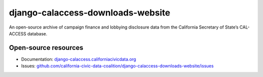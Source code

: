 django-calaccess-downloads-website
==================================

An open-source archive of campaign finance and lobbying disclosure data from the California Secretary of State’s CAL-ACCESS database.

.. image:: https://travis-ci.org/california-civic-data-coalition/django-calaccess-downloads-website.svg?branch=master
    :target: https://travis-ci.org/california-civic-data-coalition/django-calaccess-downloads-website
.. image:: https://coveralls.io/repos/github/california-civic-data-coalition/django-calaccess-downloads-website/badge.svg?branch=os_env_vars
    :target: https://coveralls.io/github/california-civic-data-coalition/django-calaccess-downloads-website?branch=os_env_vars 

Open-source resources
---------------------

- Documentation: `django-calaccess.californiacivicdata.org <http://django-calaccess.californiacivicdata.org>`__
- Issues: `github.com/california-civic-data-coalition/django-calaccess-downloads-website/issues <https://github.com/california-civic-data-coalition/django-calaccess-downloads-website/issues>`_
